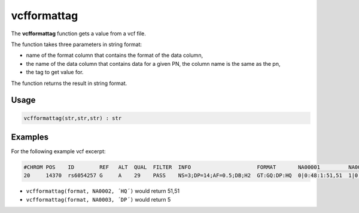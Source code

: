 .. _vcfformattag:

============
vcfformattag
============

The **vcfformattag** function gets a value from a vcf file.

The function takes three parameters in string format:

* name of the format column that contains the format of the data column,
* the name of the data column that contains data for a given PN, the column name is the same as the pn,
* the tag to get value for.

The function returns the result in string format.

Usage
=====

.. code-block:: gor

	vcfformattag(str,str,str) : str

Examples
========

For the following example vcf excerpt:

.. code-block:: bash

   #CHROM POS    ID        REF   ALT  QUAL  FILTER  INFO                     FORMAT       NA00001         NA00002         NA00003
   20     14370  rs6054257 G     A    29    PASS    NS=3;DP=14;AF=0.5;DB;H2  GT:GQ:DP:HQ  0|0:48:1:51,51  1|0:48:8:51,51  1/1:43:5:.,.

* ``vcfformattag(format, NA0002, ´HQ´)`` would return 51,51
* ``vcfformattag(format, NA0003, ´DP´)`` would return 5